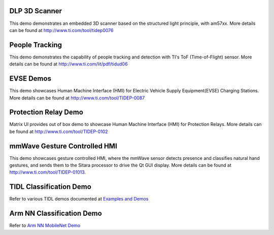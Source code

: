 
DLP 3D Scanner
==============

This demo demonstrates an embedded 3D scanner based on the structured light principle, with am57xx. More details can be found at http://www.ti.com/tool/tidep0076

People Tracking
===============

This demo demonstrates the capability of people tracking and detection with TI's ToF (Time-of-Flight) sensor. More details can be found at http://www.ti.com/lit/pdf/tidud06

EVSE Demos
==========

This demo showcases Human Machine Interface (HMI) for Electric Vehicle Supply Equipment(EVSE) Charging Stations. More details can be found at http://www.ti.com/tool/TIDEP-0087

Protection Relay Demo
=====================

Matrix UI provides out of box demo to showcase Human Machine Interface (HMI) for Protection Relays. More details can be found at http://www.ti.com/tool/TIDEP-0102

mmWave Gesture Controlled HMI
=============================

This demo showcases gesture controlled HMI, where the mmWave sensor detects presence and classifies natural hand gestures, and sends them to the Sitara processor to drive the Qt GUI display.
More details can be found at http://www.ti.com/tool/TIDEP-01013.

TIDL Classification Demo
========================

Refer to various TIDL demos documented at  `Examples and Demos <Foundational_Components_TIDL.html#examples-and-demos>`__

Arm NN Classification Demo
==========================

Refer to `Arm NN MobileNet Demo <Foundational_Components_ArmNN.html#arm-nn-mobilenet-demo>`__

